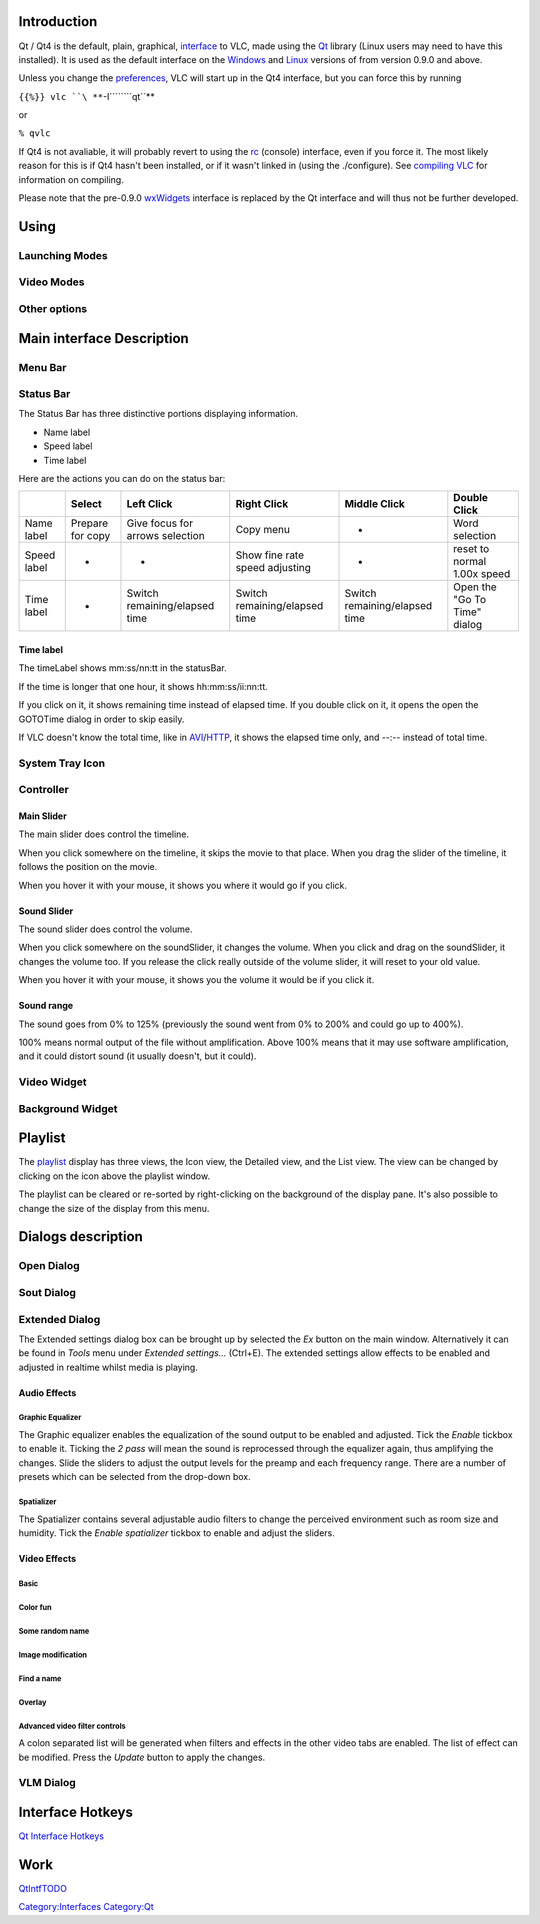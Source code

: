 .. raw:: mediawiki

   {{Outdated}}

Introduction
------------

Qt / Qt4 is the default, plain, graphical, `interface <interface>`__ to VLC, made using the `Qt <https://www.qt.io>`__ library (Linux users may need to have this installed). It is used as the default interface on the `Windows <Windows>`__ and `Linux <Linux>`__ versions of from version 0.9.0 and above.

Unless you change the `preferences <preferences>`__, VLC will start up in the Qt4 interface, but you can force this by running

``{{%}} vlc ``\ **``-I``\ ````\ ``qt``**

or

``% qvlc``

If Qt4 is not avaliable, it will probably revert to using the `rc <Console>`__ (console) interface, even if you force it. The most likely reason for this is if Qt4 hasn't been installed, or if it wasn't linked in (using the ./configure). See `compiling VLC <compiling_VLC>`__ for information on compiling.

Please note that the pre-0.9.0 `wxWidgets <wxWidgets>`__ interface is replaced by the Qt interface and will thus not be further developed.

Using
-----

Launching Modes
~~~~~~~~~~~~~~~

Video Modes
~~~~~~~~~~~

Other options
~~~~~~~~~~~~~

Main interface Description
--------------------------

Menu Bar
~~~~~~~~

Status Bar
~~~~~~~~~~

The Status Bar has three distinctive portions displaying information.

-  Name label
-  Speed label
-  Time label

Here are the actions you can do on the status bar:

=========== ================ =============================== ============================== ============================= ============================
\           Select           Left Click                      Right Click                    Middle Click                  Double Click
=========== ================ =============================== ============================== ============================= ============================
Name label  Prepare for copy Give focus for arrows selection Copy menu                      -                             Word selection
Speed label -                -                               Show fine rate speed adjusting -                             reset to normal 1.00x speed
Time label  -                Switch remaining/elapsed time   Switch remaining/elapsed time  Switch remaining/elapsed time Open the "Go To Time" dialog
=========== ================ =============================== ============================== ============================= ============================

Time label
^^^^^^^^^^

The timeLabel shows mm:ss/nn:tt in the statusBar.

If the time is longer that one hour, it shows hh:mm:ss/ii:nn:tt.

If you click on it, it shows remaining time instead of elapsed time. If you double click on it, it opens the open the GOTOTime dialog in order to skip easily.

If VLC doesn't know the total time, like in `AVI <AVI>`__/`HTTP <HTTP>`__, it shows the elapsed time only, and --:-- instead of total time.

System Tray Icon
~~~~~~~~~~~~~~~~

Controller
~~~~~~~~~~

Main Slider
^^^^^^^^^^^

The main slider does control the timeline.

When you click somewhere on the timeline, it skips the movie to that place. When you drag the slider of the timeline, it follows the position on the movie.

When you hover it with your mouse, it shows you where it would go if you click.

Sound Slider
^^^^^^^^^^^^

The sound slider does control the volume.

When you click somewhere on the soundSlider, it changes the volume. When you click and drag on the soundSlider, it changes the volume too. If you release the click really outside of the volume slider, it will reset to your old value.

When you hover it with your mouse, it shows you the volume it would be if you click it.

Sound range
^^^^^^^^^^^

The sound goes from 0% to 125% (previously the sound went from 0% to 200% and could go up to 400%).

100% means normal output of the file without amplification. Above 100% means that it may use software amplification, and it could distort sound (it usually doesn't, but it could).

Video Widget
~~~~~~~~~~~~

Background Widget
~~~~~~~~~~~~~~~~~

Playlist
--------

The `playlist <playlist>`__ display has three views, the Icon view, the Detailed view, and the List view. The view can be changed by clicking on the icon above the playlist window.

The playlist can be cleared or re-sorted by right-clicking on the background of the display pane. It's also possible to change the size of the display from this menu.

Dialogs description
-------------------

Open Dialog
~~~~~~~~~~~

Sout Dialog
~~~~~~~~~~~

Extended Dialog
~~~~~~~~~~~~~~~

The Extended settings dialog box can be brought up by selected the *Ex* button on the main window. Alternatively it can be found in *Tools* menu under *Extended settings...* (Ctrl+E). The extended settings allow effects to be enabled and adjusted in realtime whilst media is playing.

Audio Effects
^^^^^^^^^^^^^

Graphic Equalizer
'''''''''''''''''

The Graphic equalizer enables the equalization of the sound output to be enabled and adjusted. Tick the *Enable* tickbox to enable it. Ticking the *2 pass* will mean the sound is reprocessed through the equalizer again, thus amplifying the changes. Slide the sliders to adjust the output levels for the preamp and each frequency range. There are a number of presets which can be selected from the drop-down box.

Spatializer
'''''''''''

The Spatializer contains several adjustable audio filters to change the perceived environment such as room size and humidity. Tick the *Enable spatializer* tickbox to enable and adjust the sliders.

Video Effects
^^^^^^^^^^^^^

Basic
'''''

Color fun
'''''''''

Some random name
''''''''''''''''

Image modification
''''''''''''''''''

Find a name
'''''''''''

Overlay
'''''''

Advanced video filter controls
''''''''''''''''''''''''''''''

A colon separated list will be generated when filters and effects in the other video tabs are enabled. The list of effect can be modified. Press the *Update* button to apply the changes.

VLM Dialog
~~~~~~~~~~

Interface Hotkeys
-----------------

`Qt Interface Hotkeys <QtHotkeys>`__

Work
----

`QtIntfTODO <QtIntfTODO>`__

`Category:Interfaces <Category:Interfaces>`__ `Category:Qt <Category:Qt>`__
